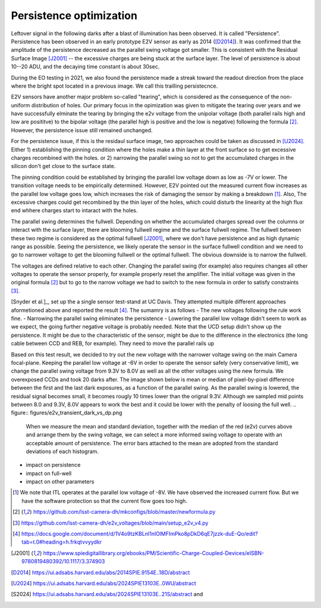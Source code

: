 Persistence optimization
############################################

Leftover signal in the following darks after a blast of illumination has been observed. It is called "Persistence". 
Persistence has been observed in an early prototype E2V sensor as early as 2014 ([D2014]_). It was confirmed that the amplitude of the persistence decreased as the parallel swing voltage got smaller. This is consistent with the Residual Surface Image [J2001]_ -- the excessive charges are being stuck at the surface layer. The level of persistence is about 10--20 ADU, and the decaying time constant is about 30sec.

During the EO testing in 2021, we also found the persistence made a streak toward the readout direction from the place where the bright spot located in a previous image. We call this trailling persistecnce.

E2V sensors have another major problem so-called "tearing", which is considered as the consequence of the non-uniform distribution of holes. Our primary focus in the opimization was given to mitigate the tearing over years and we have successfully elminate the tearing by bringing the e2v voltage from the unipolar voltage (both parallel rails high and low are posititve) to the bipolar voltage (the parallel high is positive and the low is negative) following the formula [2]_. However, the persistence issue still remained unchanged.

For the persistence issue, if this is the residaul surface image, two approaches could be taken as discussed in [U2024]_. Either 1) establishing the pinning condition where the holes make a thin layer at the front surface so to get excessive charges recombined with the holes. or 2) narrowing the parallel swing so not to get the accumulated charges in the silicon don't get close to the surface state. 

The pinning condition could be established by bringing the parallel low voltage down as low as -7V or lower. The transition voltage needs to be empirically determined. However, E2V pointed out the measured current flow increases as the parallel low voltage goes low, which increases the risk of damaging the sensor by making a breakdown [1]_. Also, The excessive charges could get recombined by the thin layer of the holes, which could disturb the linearity at the high flux end whhere charges start to intaract with the holes. 

The parallel swing determines the fullwell. Depending on whether the accumulated charges spread over the columns or interact with the surface layer, there are blooming fullwell regime and the surface fullwell regime. The fullwell between these two regime is considered as the optimal fullwell [J2001]_, where we don't have persistence and as high dynamic range as possible. Seeing the persistence, we likely operate the sensor in the surface fullwell condition and we need to go to narrower voltage to get the blooming fullwell or the optimal fullwell. The obvious downside is to narrow the fullwell. 

The voltages are defined relative to each other. Changing the parallel swing (for example) also requires changes all other voltages to operate the sensor properly, for example properly reset the amplifier. The initial voltage was given in the original formula [2]_ but to go to the narrow voltage we had to switch to the new formula in order to satisfy constraints [3]_. 

[Snyder et al.]_, set up the a single sensor test-stand at UC Davis. They attempted multiple different approaches aformetioned above and reported the result [4]_. The sumamry is as follows
- The new voltages following the rule work fine. 
- Narrowing the parallel swing eliminates the persistence
- Lowering the parallel low voltage didn't seem to work as we expect, the going further negative voltage is probably needed.
Note that the UCD setup didn't show up the persistence. It might be due to the characteristic of the sensor, might be due to the difference in the electronics (the long cable between CCD and REB, for example). They need to move the parallel rails up 

Based on this test result, we decided to try out the new voltage with the narrower voltage swing on the main Camera focal-plane. Keeping the parallel low voltage at -6V in order to operate the sensor safely (very conservative limit), we change the parallel swing voltage from 9.3V to 8.0V as well as all the other voltages using the new formula. We overexposed CCDs and took 20 darks after.
The image shown below is mean or median of pixel-by-pixel difference between the first and the last dark exposures, as a function of the parallel swing. As the parallel swing is lowered, the residual signal becomes small, it becomes rougly 10 times lower than the orignal 9.3V. Although we sampled mid points between 8.0 and 9.3V, 8.0V appears to work the best and it could be lower with the penalty of loosing the full well.
.. figure:: figures/e2v_transient_dark_vs_dp.png
    When we measure the mean and standard deviation, together with the median of the red (e2v) curves above and arrange them by the swing voltage, we can select a more informed swing voltage to operate with an acceptable amount of persistence. The error bars attached to the mean are adopted from the standard deviations of each histogram.

.. figure:: figures/E1310dp80.png
    The first dark exposure after a 400k flat image under the parallel swing of 8.0V.

- impact on persistence
- impact on full-well
- impact on other parameters

.. [1] We note that ITL operates at the parallel low voltage of -8V. We have observed the increased current flow. But we have the software protection so that the current flow goes too high. 
.. [2] https://github.com/lsst-camera-dh/mkconfigs/blob/master/newformula.py
.. [3] https://github.com/lsst-camera-dh/e2v_voltages/blob/main/setup_e2v_v4.py
.. [4] https://docs.google.com/document/d/1V4o9tzKBLnI1nlOlMFImPko8pDkD6qE7jzzk-duE-Qo/edit?tab=t.0#heading=h.frkqtvvyydkr
.. [J2001] https://www.spiedigitallibrary.org/ebooks/PM/Scientific-Charge-Coupled-Devices/eISBN-9780819480392/10.1117/3.374903
.. [D2014] https://ui.adsabs.harvard.edu/abs/2014SPIE.9154E..18D/abstract
.. [U2024] https://ui.adsabs.harvard.edu/abs/2024SPIE13103E..0WU/abstract
.. [S2024] https://ui.adsabs.harvard.edu/abs/2024SPIE13103E..21S/abstract and 
